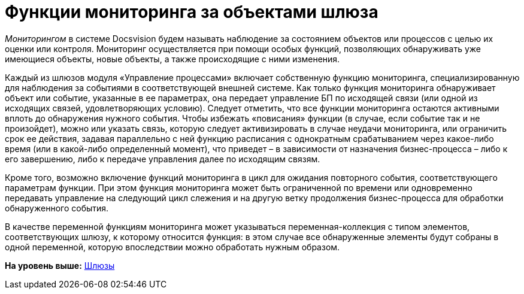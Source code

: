 =  Функции мониторинга за объектами шлюза

[.dfn .term]_Мониторингом_ в системе Docsvision будем называть наблюдение за состоянием объектов или процессов с целью их оценки или контроля. Мониторинг осуществляется при помощи особых функций, позволяющих обнаруживать уже имеющиеся объекты, новые объекты, а также происходящие с ними изменения.

Каждый из шлюзов модуля «Управление процессами» включает собственную функцию мониторинга, специализированную для наблюдения за событиями в соответствующей внешней системе. Как только функция мониторинга обнаруживает объект или событие, указанные в ее параметрах, она передает управление БП по исходящей связи (или одной из исходящих связей, удовлетворяющих условию). Следует отметить, что все функции мониторинга остаются активными вплоть до обнаружения нужного события. Чтобы избежать «повисания» функции (в случае, если событие так и не произойдет), можно или указать связь, которую следует активизировать в случае неудачи мониторинга, или ограничить срок ее действия, задавая параллельно с ней функцию расписания с однократным срабатыванием через какое-либо время (или в какой-либо определенный момент), что приведет – в зависимости от назначения бизнес-процесса – либо к его завершению, либо к передаче управления далее по исходящим связям.

Кроме того, возможно включение функций мониторинга в цикл для ожидания повторного события, соответствующего параметрам функции. При этом функция мониторинга может быть ограниченной по времени или одновременно передавать управление на следующий цикл слежения и на другую ветку продолжения бизнес-процесса для обработки обнаруженного события.

В качестве переменной функциям мониторинга может указываться переменная-коллекция с типом элементов, соответствующих шлюзу, к которому относится функция: в этом случае все обнаруженные элементы будут собраны в одной переменной, которую впоследствии можно обработать нужным образом.

*На уровень выше:* xref:Base_gates.adoc[Шлюзы]
